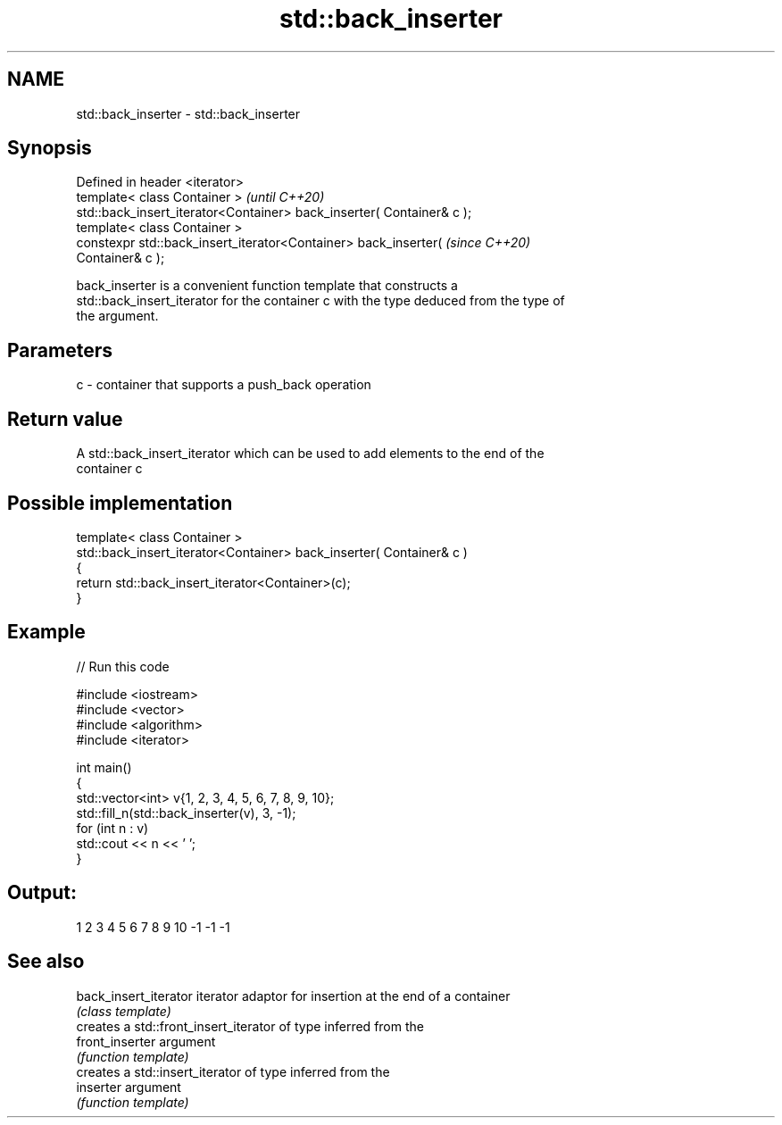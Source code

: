 .TH std::back_inserter 3 "2022.07.31" "http://cppreference.com" "C++ Standard Libary"
.SH NAME
std::back_inserter \- std::back_inserter

.SH Synopsis
   Defined in header <iterator>
   template< class Container >                                            \fI(until C++20)\fP
   std::back_insert_iterator<Container> back_inserter( Container& c );
   template< class Container >
   constexpr std::back_insert_iterator<Container> back_inserter(          \fI(since C++20)\fP
   Container& c );

   back_inserter is a convenient function template that constructs a
   std::back_insert_iterator for the container c with the type deduced from the type of
   the argument.

.SH Parameters

   c - container that supports a push_back operation

.SH Return value

   A std::back_insert_iterator which can be used to add elements to the end of the
   container c

.SH Possible implementation

   template< class Container >
   std::back_insert_iterator<Container> back_inserter( Container& c )
   {
       return std::back_insert_iterator<Container>(c);
   }

.SH Example


// Run this code

 #include <iostream>
 #include <vector>
 #include <algorithm>
 #include <iterator>

 int main()
 {
     std::vector<int> v{1, 2, 3, 4, 5, 6, 7, 8, 9, 10};
     std::fill_n(std::back_inserter(v), 3, -1);
     for (int n : v)
         std::cout << n << ' ';
 }

.SH Output:

 1 2 3 4 5 6 7 8 9 10 -1 -1 -1

.SH See also

   back_insert_iterator iterator adaptor for insertion at the end of a container
                        \fI(class template)\fP
                        creates a std::front_insert_iterator of type inferred from the
   front_inserter       argument
                        \fI(function template)\fP
                        creates a std::insert_iterator of type inferred from the
   inserter             argument
                        \fI(function template)\fP
